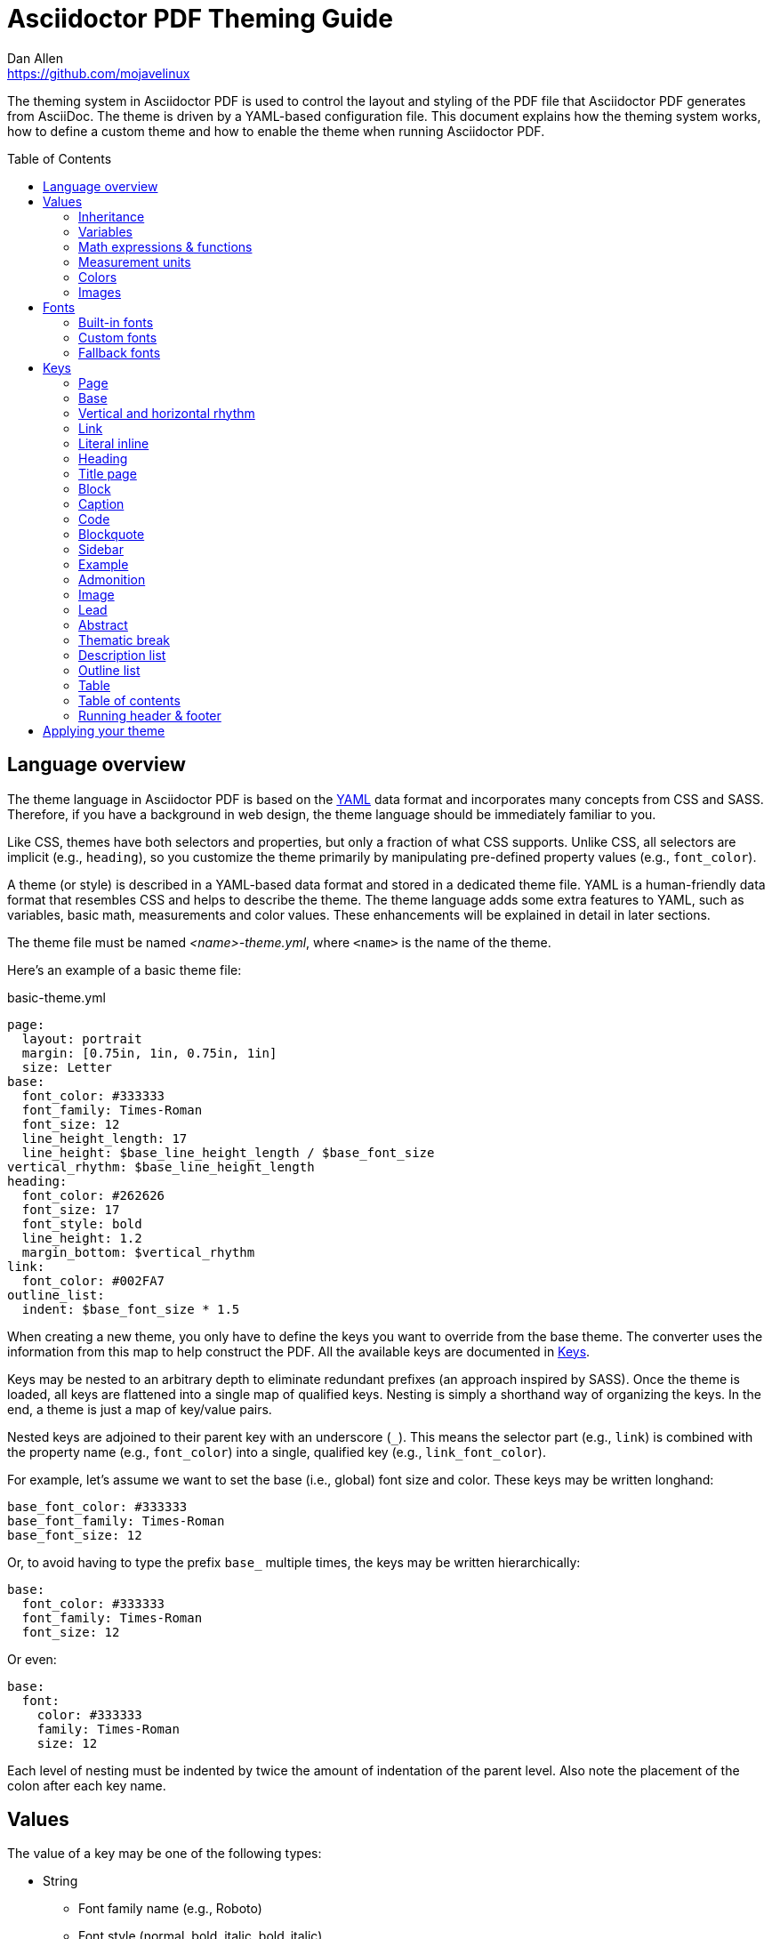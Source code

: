 = Asciidoctor PDF Theming Guide
Dan Allen <https://github.com/mojavelinux>
:toc: macro
:icons: font
:idprefix:
:idseparator: -
:window: _blank

////
Topics remaining to document:
* transparent color
* additional fonts provided by Asciidoctor PDF
* images
* title page layout
* title image
* title page background image
* keys
* how to apply the theme
////

The theming system in Asciidoctor PDF is used to control the layout and styling of the PDF file that Asciidoctor PDF generates from AsciiDoc.
The theme is driven by a YAML-based configuration file.
This document explains how the theming system works, how to define a custom theme and how to enable the theme when running Asciidoctor PDF.

toc::[]

== Language overview

The theme language in Asciidoctor PDF is based on the http://en.wikipedia.org/wiki/YAML[YAML] data format and incorporates many concepts from CSS and SASS.
Therefore, if you have a background in web design, the theme language should be immediately familiar to you.

Like CSS, themes have both selectors and properties, but only a fraction of what CSS supports.
Unlike CSS, all selectors are implicit (e.g., `heading`), so you customize the theme primarily by manipulating pre-defined property values (e.g., `font_color`).

A theme (or style) is described in a YAML-based data format and stored in a dedicated theme file.
YAML is a human-friendly data format that resembles CSS and helps to describe the theme.
The theme language adds some extra features to YAML, such as variables, basic math, measurements and color values.
These enhancements will be explained in detail in later sections.

The theme file must be named _<name>-theme.yml_, where `<name>` is the name of the theme.

Here's an example of a basic theme file:

.basic-theme.yml
[source,yaml]
----
page:
  layout: portrait
  margin: [0.75in, 1in, 0.75in, 1in]
  size: Letter
base:
  font_color: #333333
  font_family: Times-Roman
  font_size: 12
  line_height_length: 17
  line_height: $base_line_height_length / $base_font_size
vertical_rhythm: $base_line_height_length
heading:
  font_color: #262626
  font_size: 17
  font_style: bold
  line_height: 1.2
  margin_bottom: $vertical_rhythm
link:
  font_color: #002FA7
outline_list:
  indent: $base_font_size * 1.5
----

When creating a new theme, you only have to define the keys you want to override from the base theme.
The converter uses the information from this map to help construct the PDF.
All the available keys are documented in <<keys>>.

Keys may be nested to an arbitrary depth to eliminate redundant prefixes (an approach inspired by SASS).
Once the theme is loaded, all keys are flattened into a single map of qualified keys.
Nesting is simply a shorthand way of organizing the keys.
In the end, a theme is just a map of key/value pairs.

Nested keys are adjoined to their parent key with an underscore (`_`).
This means the selector part (e.g., `link`) is combined with the property name (e.g., `font_color`) into a single, qualified key (e.g., `link_font_color`).

For example, let's assume we want to set the base (i.e., global) font size and color.
These keys may be written longhand:

[source,yaml]
----
base_font_color: #333333
base_font_family: Times-Roman
base_font_size: 12
----

Or, to avoid having to type the prefix `base_` multiple times, the keys may be written hierarchically:

[source,yaml]
----
base:
  font_color: #333333
  font_family: Times-Roman
  font_size: 12
----

Or even:

[source,yaml]
----
base:
  font:
    color: #333333
    family: Times-Roman
    size: 12
----

Each level of nesting must be indented by twice the amount of indentation of the parent level.
Also note the placement of the colon after each key name.

== Values

The value of a key may be one of the following types:

* String
  - Font family name (e.g., Roboto)
  - Font style (normal, bold, italic, bold_italic)
  - Alignment (left, center, right, justify)
  - Color as hex string (e.g., #ffffff)
  - Image path
* Number (integer or float) with optional units (default unit is points)
* Array
  - Color as RGB array (e.g., [51, 51, 51])
  - Color CMYK array (e.g., [50, 100, 0, 0])
  - Margin (e.g., [1in, 1in, 1in, 1in])
  - Padding (e.g., [1in, 1in, 1in, 1in])
* Variable reference (e.g., $base_font_color)
* Math expression

Note that keys almost always require a value of a specific type, as documented in <<keys>>.

=== Inheritance

Like CSS, inheritance is a key feature in the Asciidoctor PDF theme language.
For many of the properties, if a key is not specified, the key inherits the value applied to the parent content in the content hierarchy.
This behavior saves you from having to specify properties unless you want to override the inherited value.

The following keys are inherited:

* font_family
* font_color
* font_size
* font_style
* line_height (currently some exceptions)
* text_transform (only for headings)
* margin_bottom (falls back to $vertical_rhythm)

.Heading Inheritance
****
Headings are special in that they inherit starting from a specific heading level (e.g., `heading_font_size_h2`) to the heading category (e.g., `heading_font_size`) and then directly to the base value (e.g., `base_font_size`), skipping any enclosing context.
****

=== Variables

To save you from having to type the same value in your theme over and over, or to allow you to base one value on another, the theme language supports variables.
Variables consist of the key name preceded by a dollar (`$`) (e.g., `$base_font_size`).
Any qualified key that has already been defined can be referenced in the value of another key.
(In order words, as soon as the key is assigned, it's available to be used as a variable).

For example, once the following line is processed,

[source,yaml]
----
base:
  font_color: #333333
----

the variable `$base_font_color` will be available for use in subsequent lines and will resolve to `#333333`.

Let's say you want to make the font color of the sidebar title the same as the heading font color.
Just assign the value `$heading_font_color` to the `$sidebar_title_font_color`.

[source,yaml]
----
heading:
  font_color: #191919
sidebar:
  title:
    font_color: $heading_font_color
----

You can also use variables in math expressions to use one value to build another.
This is commonly done to set font sizes proportionally.
It also makes it easy to test different values very quickly.

[source,yaml]
----
base:
  font_size: 12
  font_size_large: $base_font_size * 1.25
  font_size_small: $base_font_size * 0.85
----

We'll cover more about math expressions in the next section.

=== Math expressions & functions

The theme language supports basic math operations to support calculated values.
The following table lists the supported operations and the corresponding operator for each.

[%header%autowidth]
|===
|Operation |Operator

|multiply
|*

|divide
|/

|add
|+

|subtract
|-
|===

NOTE: Like programming languages, multiple and divide take precedence over add and subtract.

The operator must always be surrounded by a space on either side.
Here's an example of a math expression with fixed values.

[source,yaml]
----
conum:
  line_height: 4 / 3
----

Variables may be used in place of numbers anywhere in the expression:

[source,yaml]
----
base:
  font_size: 12
  font_size_large: $base_font_size * 1.25
----

Values used in a math expression are automatically coerced to a float value before the operation.
If the result of the expression is an integer, the value is coerced to an integer afterwards.

IMPORTANT: Numeric values less than 1 must have a 0 before the decimal point (e.g., 0.85).

The theme language also supports several functions for rounding the result of a math expression.
The following functions may be used if they surround the whole value or expression for a key.

round(...):: Rounds the number to the nearest half integer.
floor(...):: Rounds the number up to the next integer.
ceil(...):: Rounds the number down the previous integer.

You might use these functions in font size calculations so that you get more exact values.

[source,yaml]
----
base:
  font_size: 12.5
  font_size_large: ceil($base_font_size * 1.25)
----

=== Measurement units

Several of the keys require a value in points (pt), the unit of measure for the PDF canvas.
A point is defined as 1/72 of an inch.
However, us humans like to think in real world units like inches (in), centimeters (cm) or millimeters (mm).
You can let the theme do this conversion for you automatically by adding a unit notation next to any number.

The following units are supported:

[%header%autowidth]
|===
|Unit |Suffix

|Inches
|in

|Centimeter
|cm

|Millimeter
|mm

|Points
|pt
|===

Here's an example of how you can use inches to define the page margins:

[source,yaml]
----
page:
  margin: [0.75in, 1in, 0.75in, 1in]
----

=== Colors

The theme language supports color values in three formats:

Hex:: A string of 3 or 6 characters with an optional leading `#`.
RGB:: An array of numeric values ranging from 0 to 255.
CMYK:: An array of numeric values ranging from 0 to 1 or from 0% to 100%.

==== Hex

The hex color value is likely most familiar to web developers.
The value must be either 3 or 6 characters (case insensitive) with an optional leading hash (`#`).

The following are all equivalent values for the color red:

[%autowidth,cols=4]
|===
|f00
|#f00
|ff0000
|#ff0000
|F00
|#F00
|FF0000
|#FF0000
|===

Here's how a hex color value appears in the theme file:

[source,yaml]
----
base:
  font_color: #ff0000
----

==== RGB

An RGB array value must be three numbers ranging from 0 to 255.
The values must be separated by commas and be surrounded by square brackets.

NOTE: An RGB array is automatically converted to a hex string internally, so there's no difference between ff0000 and [255, 0, 0].

Here's how to specify the color red in RGB:

* [255, 0, 0]

Here's how a RGB color value appears in the theme file:

[source,yaml]
----
base:
  font_color: [255, 0, 0]
----

==== CMYK

A CMYK array value must be four numbers ranging from 0 and 1 or from 0% to 100%.
The values must be separated by commas and be surrounded by square brackets.

Unlike the RGB array, the CMYK array _is not_ converted to a hex string internally.
PDF has native support for CMYK colors, so you can preserve the original color values in the final PDF.

Here's how to specify the color red in CMYK:

* [0, 0.99, 1, 0]
* [0, 99%, 100%, 0]

Here's how a CMYK color value appears in the theme file:

[source,yaml]
----
base:
  font_color: [0, 0.99, 1, 0]
----

=== Images

PENDING

== Fonts

You can select from built-in PDF fonts or custom fonts loaded from TrueType font (TTF) files.
If you want to use custom fonts, you must first declare them in your theme file.

=== Built-in fonts

The names of the built-in fonts (for general-purpose text) are as follows:

[%header%autowidth]
|===
|Font Name |Font Family

|Helvetica
|sans-serif

|Times-Roman
|serif

|Courier
|monospace
|===

Using a built-in font requires no additional files.
You can use the key anywhere a `font_family` property is accepted in the theme file.
For example:

[source,yaml]
----
base:
  font_family: Times-Roman
----

However, when you use a built-in font, the characters that you use in your document are limited to the WINANSI (http://en.wikipedia.org/wiki/Windows-1252[Windows-1252]) code set.
WINANSI includes most of the characters needed for writing in Western languages (English, French, Spanish, etc).
For anything outside of that, PDF is BYOF (Bring Your Own Font).

Even though the built-in fonts require the content to be encoded in WINANSI, _you still type your AsciiDoc document in UTF-8_.
Asciidoctor PDF encodes the content into WINANSI when building the PDF.
Any characters in your AsciiDoc document that cannot be encoded will be replaced with an underscore (`_`).

=== Custom fonts

The limited character set of WINANSI, or the bland look of the built-in fonts, may motivate you to load your own font.
Custom fonts can enhance the look of your PDF theme substantially.

To start, you need to find a collection of TTF file of the font you want to use.
A collection typically consists of all four styles of a font:

* normal
* italic
* bold
* bold_italic

You'll need all four styles to support AsciiDoc content properly.
_Asciidoctor PDF cannot italicize a font that is not italic like a browser can._

Once you've obtained the TTF files, put them into a directory in your project where you want to store the fonts.
It's recommended that you name them consistently so it's easier to type the names in the theme file.

Let's assume the name of the font is https://github.com/google/roboto/tree/master/out/RobotoTTF[Roboto].
Name the files as follows:

* roboto-normal.ttf (_originally Roboto-Regular.ttf_)
* roboto-italic.ttf (_originally Roboto-Italic.ttf_)
* roboto-bold.ttf (_originally Roboto-Bold.ttf_)
* roboto-bold_italic.ttf (_originally Roboto-BoldItalic.ttf_)

Next, declare the font under the `font_catalog` key at the top of your theme file, giving it a unique key (e.g., `Roboto`).

[source,yaml]
----
font:
  catalog:
    Roboto:
      normal: roboto-normal.ttf
      italic: roboto-italic.ttf
      bold: roboto-bold.ttf
      bold_italic: roboto-bold_italic.ttf
----

You can use the key you gave to the font in the font catalog anywhere a `font_family` property is accepted in the theme file.
For instance, to use the Roboto font for all headings, you'd use:

[source,yaml]
----
heading:
  font_family: Roboto
----

When you execute Asciidoctor PDF, you need to specify the directory where the fonts reside using the `pdf-fontsdir` attribute:

 $ asciidoctor-pdf -a pdf-style=basic-theme.yml -a pdf-fontsdir=path/to/fonts document.adoc

WARNING: Currently, all fonts referenced by the theme need to be present in the directory specified by the `pdf-fontsdir` attribute.

You can add any number of fonts to the catalog.
Each font must be assigned a unique key, as shown here:

[source,yaml]
----
font:
  catalog:
    Roboto:
      normal: roboto-normal.ttf
      italic: roboto-italic.ttf
      bold: roboto-bold.ttf
      bold_italic: roboto-bold_italic.ttf
    RobotoLight:
      normal: roboto-light-normal.ttf
      italic: roboto-light-italic.ttf
      bold: roboto-light-bold.ttf
      bold_italic: roboto-light-bold_italic.ttf
----

=== Fallback fonts

If one of your fonts is missing a character that is used in a document, such as special symbols, you can tell Asciidoctor PDF to retrieve the character from a fallback font.
You only need to specify one fallback font...typically one that has a full set of symbols.

Like with other custom fonts, you first need to declare the fallback font.
Let's choose https://android.googlesource.com/platform/frameworks/base/+/master/data/fonts/[Droid Sans Fallback].
You can map all the styles to a single font file (since bold and italic don't usually make sense for symbols).

[source,yaml]
----
font:
  catalog:
    Roboto:
      normal: roboto-normal.ttf
      italic: roboto-italic.ttf
      bold: roboto-bold.ttf
      bold_italic: roboto-bold_italic.ttf
    DroidSansFallback:
      normal: droid-sans-fallback.ttf
      italic: droid-sans-fallback.ttf
      bold: droid-sans-fallback.ttf
      bold_italic: droid-sans-fallback.ttf
----

Next, assign the key to the `fallbacks` key under the `font_catalog` key.
Be sure to surround the key name in square brackets as shown below.

[source,yaml]
----
font:
  catalog:
    Roboto:
      normal: roboto-normal.ttf
      italic: roboto-italic.ttf
      bold: roboto-bold.ttf
      bold_italic: roboto-bold_italic.ttf
    DroidSansFallback:
      normal: droid-sans-fallback.ttf
      italic: droid-sans-fallback.ttf
      bold: droid-sans-fallback.ttf
      bold_italic: droid-sans-fallback.ttf
  fallbacks: [DroidSansFallback]
----

TIP: If you are using more than one fallback font, separate each key name by a comma.

That's it!
Now you're covered.
You don't need to reference the fallback font anywhere else in your theme file to use it.

CAUTION: Using a fallback font does slow down PDF generation slightly.
It's best to select fonts that have all the characters you need.

== Keys

TBW

=== Page

[cols="1d,1d,2m"]
|===
|Key |Value Type |Example

|page_background_color
|<<colors,color>>
|background_color: ffffff

|page_layout
|portrait, landscape
|layout: portrait

|page_margin
|<<measurement-units,measurement>>, <<measurement-units,measurement array [4]>>
|margin: [0.5in, 0.67in, 0.67in, 0.67in]

|page_size
|named size, <<measurement-units,measurement array [2]>>
|size: Letter
|===

=== Base

[cols="1d,1d,2m"]
|===
|Key |Value Type |Example

|base_font_color
|<<colors,color>>
|font_color: #333333

|base_font_family
|<<fonts,font family name>>
|font_family: NotoSerif

|base_font_size
|<<values,number>>
|font_size: 10.5

|base_line_height_length
|<<values,number>>
|line_height_length: 12

|base_line_height
|<<values,number>>
|line_height: 1.14

|base_font_size_large
|<<values,number>>
|font_size_large: 13

|base_font_size_small
|<<values,number>>
|font_size_small: 9

|base_font_style
|normal, italic, bold, bold_italic
|font_style: normal

|base_align
|left, center, right, justify
|align: justify

|base_border_radius
|<<values,number>>
|border_radius: 4

|base_border_width
|<<values,number>>
|border_width: 0.5

|base_border_color
|<<colors,color>>
|border_color: eee
|===

=== Vertical and horizontal rhythm

[cols="1d,1d,2m"]
|===
|Key |Value Type |Example

|vertical_rhythm
|<<values,number>>
|vertical_rhythm: 12

|horizontal_rhythm
|<<values,number>>
|horizontal_rhythm: 12
|===

=== Link

[cols="1d,1d,2m"]
|===
|Key |Value Type |Example

|link_font_color
|<<colors,color>>
|font_color: 428BCA

|link_font_family
|<<fonts,font family name>>
|font_family: Roboto

|link_font_size
|<<values,number>>
|font_size: 9

|link_font_style
|normal, italic, bold, bold_italic
|font_style: normal
|===

=== Literal inline

The literal key is used for inline monospaced text in prose and table cells.

[cols="1d,1d,2m"]
|===
|Key |Value Type |Example

|literal_font_color
|<<colors,color>>
|font_color: B12146

|literal_font_family
|<<fonts,font family name>>
|font_family: Mplus1mn

|literal_font_size
|<<values,number>>
|font_size: 12

|literal_font_style
|normal, italic, bold, bold_italic
|font_style: bold
|===

=== Heading

[cols="1d,1d,2m"]
|===
|Key |Value Type |Example

|heading_font_color
|<<colors,color>>
|font_color: 333333

|heading_h<n>_font_color
|<<colors,color>>
|h2_font_color: [0, 99%, 100%, 0]

|heading_font_family
|<<fonts,font family name>>
|font_family: NotoSerif

|heading_h<n>_font_family
|<<fonts,font family name>>
|h4_font_family: Roboto

|heading_font_size
|<<values,number>>
|font_size: 9

|heading_h<n>_font_size
|<<values,number>>
|h6_font_size: round($base_font_size * 1.7)

|heading_font_style
|normal, italic, bold, bold_italic
|font_style: bold

|heading_h<n>_font_style
|normal, italic, bold, bold_italic
|h3_font_style: bold_italic

|heading_line_height
|<<values,number>>
|line_height: 1.2

|heading_margin_top
|<<measurement-units,measurement>>
|margin_top: $vertical_rhythm * 0.2

|heading_margin_bottom
|<<measurement-units,measurement>>
|margin_bottom: 9.600
|===

=== Title page

[cols="1d,1d,2m"]
|===
|Key |Value Type |Example

|title_page_align
|left, center, right, justify
|align: right

|title_page_title_top
|percentage
|title_top: 55%

|title_page_title_font_size
|<<values,number>>
|title_font_size: 27

|title_page_title_font_color
|<<colors,color>>
|title_font_color: 999999

|title_page_title_line_height
|<<values,number>>
|title_line_height: 0.9

|title_page_subtitle_font_size
|<<values,number>>
|subtitle_font_size: 18

|title_page_subtitle_font_style
|normal, italic, bold, bold_italic
|subtitle_font_style: bold_italic

|title_page_subtitle_line_height
|<<values,number>>
|subtitle_line_height: 1

|title_page_authors_margin_top
|<<measurement-units,measurement>>
|authors_margin_top: 13.125

|title_page_authors_font_size
|<<values,number>>
|authors_font_size: $base_font_size_large

|title_page_authors_font_color
|<<colors,color>>
|authors_font_color: 181818

|title_page_revision_margin_top
|<<measurement-units,measurement>>
|revision_margin_top: 13.125
|===

=== Block

// Blocks include admonition, example, quote, verse, sidebar, image, listing, literal, and table.

[cols="1d,1d,2m"]
|===
|Key |Value Type |Example

|block_padding
|<<measurement-units,measurement>>, <<measurement-units,measurement array [4]>>
|padding: [12, 15, 12, 15]

|block_margin_top
|<<measurement-units,measurement>>
|margin_top: 0

|block_margin_bottom
|<<measurement-units,measurement>>
|margin_bottom: 1
|===

=== Caption

[cols="1d,1d,2m"]
|===
|Key |Value Type |Example

|caption_font_color
|<<colors,color>>
|font_color: 333333

|caption_font_family
|<<fonts,font family name>>
|font_family: Mplus1mn

|caption_font_size
|<<values,number>>
|font_size: 11

|caption_font_style
|normal, italic, bold, bold_italic
|font_style: italic

|caption_align
|left, center, right, justify
|align: left

|caption_margin_inside
|<<measurement-units,measurement>>
|margin_inside: 3

|caption_margin_outside
|<<measurement-units,measurement>>
|margin_outside: 0
|===

=== Code

[cols="1d,1d,2m"]
|===
|Key |Value Type |Example

|code_font_color
|<<colors,color>>
|font_color: 333333

|code_font_family
|<<fonts,font family name>>
|font_family: Mplus1mn

|code_font_size
|<<values,number>>
|font_size: 11

|code_font_style
|normal, italic, bold, bold_italic
|font_style: italic

|code_padding
|<<measurement-units,measurement>>, <<measurement-units,measurement array [4]>>
|padding: 11

|code_line_height
|<<values,number>>
|line_height: 1.25

|code_background_color
|<<colors,color>>
|background_color: F5F5F5

|code_border_color
|<<colors,color>>
|border_color: CCCCCC

|code_border_radius
|<<values,number>>
|border_radius: 4

|code_border_width
|<<values,number>>
|border_width: 0.75
|===

=== Blockquote

[cols="1d,1d,2m"]
|===
|Key |Value Type |Example

|blockquote_font_color
|<<colors,color>>
|font_color: 333333

|blockquote_font_family
|<<fonts,font family name>>
|font_family: Notoserif

|blockquote_font_size
|<<values,number>>
|font_size: 13

|blockquote_font_style
|normal, italic, bold, bold_italic
|font_style: bold

|blockquote_border_width
|<<values,number>>
|border_width: 5

|blockquote_border_color
|<<colors,color>>
|border_color: EEEEEE

|blockquote_cite_font_size
|<<values,number>>
|cite_font_size: 9

|blockquote_cite_font_color
|<<colors,color>>
|cite_font_color: 999999

|blockquote_cite_font_family
|<<fonts,font family name>>
|cite_font_family: Notoserif

|blockquote_cite_font_style
|normal, italic, bold, bold_italic
|cite_font_style: bold

|===

=== Sidebar

[cols="1d,1d,2m"]
|===
|Key |Value Type |Example

|sidebar_border_color
|<<colors,color>>
|border_color: FFFFFF

|sidebar_border_radius
|<<values,number>>
|border_radius: 4

|sidebar_border_width
|<<values,number>>
|border_width: 0.5

|sidebar_background_color
|<<colors,color>>
|background_color: EEEEEE

|sidebar_title_font_color
|<<colors,color>>
|title_font_color: 333333

|sidebar_title_font_family
|<<fonts,font family name>>
|title_font_family: NotoSerif

|sidebar_title_font_size
|<<values,number>>
|title_font_size: 13

|sidebar_title_font_style
|normal, italic, bold, bold_italic
|title_font_style: bold

|sidebar_title_align
|left, center, right, justify
|title_align: center
|===

=== Example

[cols="1d,1d,2m"]
|===
|Key |Value Type |Example

|example_border_color
|<<colors,color>>
|border_color: EEEEEE

|example_border_radius
|<<values,number>>
|border_radius: 4

|example_border_width
|<<values,number>>
|border_width: 0.75

|example_background_color
|<<colors,color>>
|background_color: transparent
|===

=== Admonition

[cols="1d,1d,2m"]
|===
|Key |Value Type |Example

|admonition_border_color
|<<colors,color>>
|border_color: EEEEEE

|admonition_border_width
|<<values,number>>
|border_width: 0.5
|===

=== Image

[cols="1d,1d,2m"]
|===
|Key |Value Type |Example

|image_align_default
|left, center, right, justify
|align_default: left
|===

=== Lead

[cols="1d,1d,2m"]
|===
|Key |Value Type |Example

|lead_font_size
|<<values,number>>
|font_size: 13

|lead_line_height
|<<values,number>>
|line_height: 1.4
|===

=== Abstract

[cols="1d,1d,2m"]
|===
|Key |Value Type |Example

|abstract_font_color
|<<colors,color>>
|font_color: 5C6266

|abstract_font_size
|<<values,number>>
|font_size: 13

|abstract_line_height
|<<values,number>>
|line_height: 1.4

|abstract_font_style
|normal, italic, bold, bold_italic
|font_style: italic
|===

=== Thematic break

[cols="1d,1d,2m"]
|===
|Key |Value Type |Example

|thematic_break_border_color
|<<colors,color>>
|border_colorL EEEEEE

|thematic_break_margin_top
|<<measurement-units,measurement>>
|margin_top: 6

|thematic_break_margin_bottom
|<<measurement-units,measurement>>
|margin_bottom: 18
|===

=== Description list

[cols="1d,1d,2m"]
|===
|Key |Value Type |Example

|description_list_term_font_style
|normal, italic, bold, bold_italic
|term_font_style: italic

|description_list_description_indent
|<<values,number>>
|description_indent: 15
|===


=== Outline list

[cols="1d,1d,2m"]
|===
|Key |Value Type |Example

|outline_list_indent
|<<measurement-units,measurement>>
|list_indent: 40

|outline_list_item_spacing
|<<measurement-units,measurement>>
|item_spacing: 4
|===

=== Table

[cols="1d,1d,2m"]
|===
|Key |Value Type |Example

|table_background_color
|<<colors,color>>
|background_color: FFFFFF

|table_even_row_background_color
|<<colors,color>>
|even_row_background_color: F9F9F9

|table_foot_background_color
|<<colors,color>>
|foot_background_color: F0F0F0

|table_border_color
|<<colors,color>>
|border_color: DDDDDD

|table_border_width
|<<values,number>>
|border_width: 0.5

|table_cell_padding
|<<measurement-units,measurement>>, <<measurement-units,measurement array [4]>>
|cell_padding: [3, 3, 6, 3]
|===

[[key-toc]]
=== Table of contents

[cols="1d,1d,2m"]
|===
|Key |Value Type |Example

|toc_dot_leader_content
|double-quoted string
|dot_leader_content: ". "

|toc_dot_leader_color
|<<colors,color>>
|dot_leader_color: 999999

|toc_font_color
|<<colors,color>>
|font_color: 333333

|toc_h<n>_font_color
|<<colors,color>>
|h3_font_color: 999999

|toc_font_family
|<<fonts,font family name>>
|font_family: NotoSerif

|toc_font_size
|<<values,number>>
|font_size: 9

|toc_font_style
|normal, italic, bold, bold_italic
|font_style: bold

|toc_line_height
|number
|line_height: 1.5

|toc_indent
|<<measurement-units,measurement>>
|indent: 20

|toc_margin_top
|<<measurement-units,measurement>>
|indent: 20
|===

=== Running header & footer

[cols="3,5,5m"]
|===
|Key |Value Type |Example

|header_background_color
|<<colors,color>>
|background_color: EEEEEE

|header_border_color
|<<colors,color>>
|border_color: DDDDDD

|header_border_width
|<<measurement-units,measurement>>
|border_width: 0.25

|header_font_color
|<<colors,color>>
|font_color: 333333

|header_font_family
|<<fonts,font family name>>
|font_family: NotoSerif

|header_font_size
|<<values,number>>
|font_size: 9

|header_font_style
|normal, italic, bold, bold_italic
|font_style: italic

|header_height
|<<measurement-units,measurement>>
|height: 0.75in

|header_padding
|<<measurement-units,measurement>>, <<measurement-units,measurement array [4]>>
|padding: [0, 3, 0, 3]

|header_image_valign
|top, center, bottom, <<measurement-units,measurement>>
|image_valign: 4

|header_valign
|top, center, bottom
|valign: center

|header_<side>_content_<align>*
|quoted string
v|`recto_content:
  right: '\{page-number}'`

|footer_background_color
|<<colors,color>>
|background_color: EEEEEE

|footer_border_color
|<<colors,color>>
|border_color: DDDDDD

|footer_border_width
|<<measurement-units,measurement>>
|border_width: 0.25

|footer_font_color
|<<colors,color>>
|font_color: 333333

|footer_font_family
|<<fonts,font family name>>
|font_family: NotoSerif

|footer_font_size
|<<values,number>>
|font_size: 9

|footer_font_style
|normal, italic, bold, bold_italic
|font_style: italic

|footer_height
|<<measurement-units,measurement>>
|height: 0.75in

|footer_padding
|<<measurement-units,measurement>>, <<measurement-units,measurement array [4]>>
|padding: [0, 3, 0, 3]

|footer_image_valign
|top, center, bottom, <<measurement-units,measurement>>
|image_valign: 4

|footer_valign
|top, center, bottom
|valign: top

|footer_<side>_content_<align>*
|quoted string
v|`recto_content:
  center: '\{page-number}'`
|===

{asterisk} `<side>` can be `recto` (odd pages) or `verso` (even pages).
`<align>` can be `left`, `center` or `right`.

IMPORTANT: You must define a height for the running header or footer, respectively, or it will not be shown.

NOTE: The background color spans the width of the page.
When a background color is specified, the border also spans the width of the page.

In addition to the document-level attributes defined in the AsciiDoc document, the following attributes are available when defining the content keys in the footer:

* page-count
* page-number
* document-title
* document-subtitle
* chapter-title
* section-title
* section-or-chapter-title

For example:

[source,yaml]
----
footer:
  height: 0.75in
  recto_content:
    right: '{section-or-chapter-title} | {page-number}'
  verso_content:
    left: '{page-number} | {chapter-title}'
----

== Applying your theme

After creating a theme, you'll need to tell Asciidoctor PDF where to find it.
This is done using AsciiDoc attributes.

There are three AsciiDoc attributes that tell Asciidoctor PDF how to locate and apply your theme.

pdf-stylesdir:: The directory where the theme file is located.
_Specifying an absolute path is recommended._

pdf-style:: The name of the YAML theme file to load.
If the name ends with `.yml`, it's assumed to be the complete name of a file.
Otherwise, `-theme.yml` is appended to the name to make the file name (i.e., `<name>-theme.yml`).

pdf-fontsdir:: The directory where the fonts used by your theme, if any, are located.
_Specifying an absolute path is recommended._

Let's assume that you've put your theme files inside a directory named `resources` with the following layout:

....
document.adoc
resources/
  themes/
    basic-theme.yml
  fonts/
    roboto-normal.ttf
    roboto-italic.ttf
    roboto-bold.ttf
    roboto-bold_italic.ttf
....

Here's how you'd load your theme when calling Asciidoctor PDF:

 $ asciidoctor-pdf -a pdf-stylesdir=resources/themes -a pdf-style=basic -a pdf-fontsdir=resources/fonts

If all goes well, Asciidoctor PDF should run without an error or warning.

NOTE: You only need to specify the `pdf-fontsdir` if you are using custom fonts in your theme.

Alternatively, you can skip setting the `pdf-stylesdir` attribute and just pass the absolute path of your theme file to the `pdf-style` attribute.

 $ asciidoctor-pdf -a pdf-style=resources/themes/basic-theme.yml -a pdf-fontsdir=resources/fonts

Paths are resolved relative to the current directory.
However, in the future, this may be changed so that paths are resolved relative to the base directory (typically the document's directory).
Therefore, it's recommend that you specify absolute paths for now to future-proof your configuration.

If you use images in your theme, the image paths are resolved relative to the theme file.

